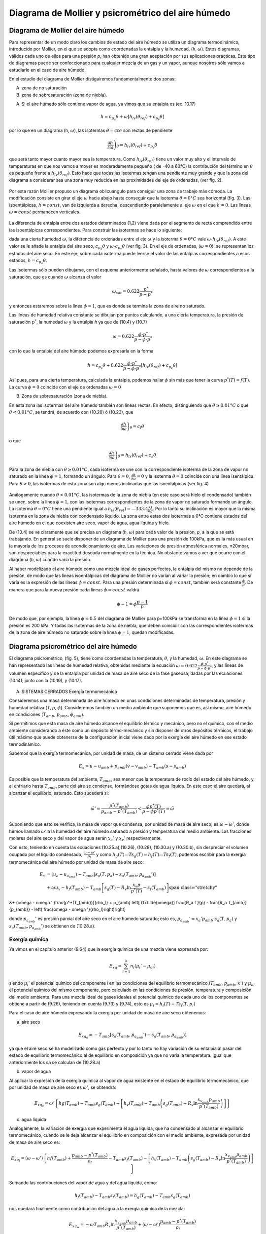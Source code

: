 Diagrama de Mollier y psicrométrico del aire húmedo
===================================================

Diagrama de Mollier del aire húmedo
-----------------------------------

Para representar de un modo claro los cambios de estado del aire húmedo se utiliza un diagrama termodinámico, introducido por Mollier, en el que se adopta como coordenadas la entalpia y la humedad, (h, :math:`\omega`). Estos diagramas, válidos cada uno de ellos para una presión *p*, han obtenido una gran aceptación por sus aplicaciones prácticas. Este tipo de diagramas puede ser confeccionado para cualquier mezcla de un gas y un vapor, aunque nosotros sólo vamos a estudiarlo en el caso de aire húmedo.

En el estudio del diagrama de Mollier distiguiremos fundamentalmente dos zonas:

A)	zona de no saturación
B)	zona de sobresaturación (zona de niebla).

A) Si el aire húmedo sólo contiene vapor de agua, ya vimos que su entalpia es (ec. 10.17)

.. math::

   h = c_{p_a}\theta + \omega \left[ h_{lv}(\theta_{ref}) + c_{p_v}\theta \right]

por lo que en un diagrama (h, :math:`\omega`), las isotermas :math:`\theta = cte` son rectas de pendiente

.. math::

   \left. \frac{\partial h}{\partial \omega} \right)_\theta = h_{lv} (\theta_{ref} ) + c_{p_v} \theta

que será tanto mayor cuanto mayor sea la temperatura. Como :math:`h_{lv} (\theta_{ref} )` tiene un valor muy alto y el intervalo de temperaturas en que nos vamos a mover es moderadamente pequeño ( de -40 a 60°C) la contribución del término en :math:`\theta` es pequeño frente a :math:`h_{lv} (\theta_{ref} )`. Esto hace que todas las isotermas tengan una pendiente muy grande y que la zona del diagrama a considerar sea una zona muy reducida en las proximidades del eje de ordenadas, (ver fig. 2).

.. figure:: ./img/mollier_fig2.png

  

Por esta razón Mollier propuso un diagrama oblicuángulo para consiguir una zona de trabajo más cómoda. La modificación consiste en girar el eje :math:`\omega` hacia abajo hasta conseguir que la isoterma :math:`\theta =  0°C` sea horizontal (fig. 3). Las isoentálpicas, :math:`h = const`, van de izquierda a derecha, descendiendo paralelamente al eje :math:`\omega` en el que :math:`h = 0`. Las líneas :math:`\omega = const` permanecen verticales.

.. figure:: ./img/mollier_fig3.png

La diferencia de entalpia entre dos estados determinados (1,2) viene dada por el segmento de recta comprendido entre las isoentálpicas correspondientes. Para construir las isotermas se hace lo siguiente:

dada una cierta humedad :math:`\omega`, la diferencia de ordenadas entre el eje :math:`\omega` y la isoterma :math:`\theta =  0°C` vale :math:`\omega \cdot h_{lv} (\theta_{ref} )`. A este valor se le añade la entalpia del aire seco, :math:`c_{p_a} \theta` y :math:`\omega \cdot c_{p_v} \theta` (ver fig. 3). En el eje de ordenadas, (:math:`\omega = 0`), se representan los estados del aire seco. En este eje, sobre cada isoterma puede leerse el valor de las entalpias correspondientes a esos estados, :math:`h = c_{p_a} \theta`.

Las isotermas sólo pueden dibujarse, con el esquema anteriormente señalado, hasta valores de :math:`\omega` correspondientes a la saturación, que es cuando :math:`\omega` alcanza el valor

.. math::

   \omega_{sat} = 0.622 \frac{p^*}{p-p^*}

y entonces estaremos sobre la línea :math:`\phi = 1`, que es donde se termina la zona de aire no saturado.


Las líneas de humedad relativa constante se dibujan por puntos calculando, a una cierta temperatura, la presión de saturación :math:`p^*`, la humedad :math:`\omega` y la entalpia *h* ya que de (10.4) y (10.7)

.. math::
   
   \omega = 0.622 \frac{\phi \cdot p^*}{p - \phi \cdot p^*}

con lo que la entalpía del aire húmedo podemos expresarla en la forma

.. math::

  h = c_{p_a} \theta + 0.622 \frac{\phi \cdot p^*}{p - \phi \cdot p^*} \left[ h_{lv}(\theta_{ref}) + c_{p_v} \theta \right]

Así pues, para una cierta temperatura, calculada la entalpia, podemos hallar :math:`\phi` sin más que tener la curva :math:`p^*(T) = f(T)`. La curva :math:`\phi = 0` coincide con el eje de ordenadas :math:`\omega = 0`

B) Zona de sobresaturación (zona de niebla).

En esta zona las isotermas del aire húmedo también son líneas rectas. En efecto, distinguiendo que :math:`\theta \geq 0.01°C` o que :math:`\theta < 0.01°C`, se tendrá, de acuerdo con (10.20) ó (10.23), que

.. math::

   \left. \frac{\partial h}{\partial \omega} \right)_\theta = c_l \theta

o que

.. math::

   \left. \frac{\partial h}{\partial \omega} \right)_\theta = h_{ls}(\theta_{ref}) + c_s \theta

Para la zona de niebla con :math:`\theta \geq 0.01°C`, cada isoterma se une con la correspondiente isoterma de la zona de vapor no saturado en la línea :math:`\phi = 1`, formando un ángulo. Para :math:`\theta= 0`, :math:`\frac{\partial h}{\partial \omega} = 0` y la isoterma :math:`\theta= 0` coincide con una línea isentálpica. Para :math:`\theta> 0`, las isotermas de esta zona son algo menos inclinadas que las isoentálpicas (ver fig. 4)

.. figure:: ./img/mollier_fig4.png

Análogamente cuando :math:`\theta < 0.01°C`, las isotermas de la zona de niebla (en este caso será hielo el condensado) también se unen, sobre la línea :math:`\phi = 1`, con las isotermas correspondientes de la zona de vapor no saturado formando un ángulo. La isoterma :math:`\theta = 0°C` tiene una pendiente igual a :math:`h_{ls}(\theta_{ref}) = —333.4\frac{kJ}{kg}`. Por lo tanto su inclinación es mayor que la misma isoterma en la zona de niebla con condensado líquido. La zona entre estas dos isotermas a 0°C contiene estados del aire húmedo en el que coexisten aire seco, vapor de agua, agua líquida y hielo.

De (10.4) se ve claramente que se precisa un diagrama (*h*, :math:`\omega`) para cada valor de la presión, *p*, a la que se está trabajando. En general se suele disponer de un diagrama de Mollier para una presión de 100kPa, que es la más usual en la mayoría de los procesos de acondicionamiento de aire. Las variaciones de presión atmosférica normales, ±20mbar, son despreciables para la exactitud deseada normalmente en la técnica. No obstante vamos a ver qué ocurre con el diagrama (*h*, :math:`\omega`) cuando varía la presión.

Al haber modelizado el aire húmedo como una mezcla ideal de gases perfectos, la entalpia del mismo no depende de la presión, de modo que las líneas isoentálpicas del diagrama de Mollier no varían al variar la presión; en cambio lo que sí varía es la expresión de las líneas :math:`\phi = const`. Para una presión determinada si :math:`\phi = const`, también será constante :math:`\frac{\phi}{p}`. De manera que para la nueva presión cada líneas :math:`\phi= const` valdrá

.. math::

   \phi-1 = \phi \frac{p-1}{p}


De modo que, por ejemplo, la línea :math:`\phi = 0.5` del diagrama de Mollier para p=100kPa se transforma en la línea :math:`\phi = 1` si la presión es 200 kPa. Y todas las isotermas de la zona de niebla, que deben coincidir con las correspondientes isotermas de la zona de aire húmedo no saturado sobre la línea :math:`\phi = 1`, quedan modificadas.


Diagrama psicrométrico del aire húmedo
--------------------------------------

El diagrama psicrométrico, (fig. 5), tiene como coordenadas la temperatura, :math:`\theta`, y la humedad, :math:`\omega`.  En este diagrama se han representado las líneas de humedad relativa, obtenidas mediante la ecuación :math:`\omega = 0.622 \frac{\phi \cdot p^*}{p - \phi \cdot p^*}`, y las líneas de volumen específico y de la entalpia por unidad de masa de aire seco de la fase gaseosa, dadas por las ecuaciones (10.14), junto con la (10.10), y (10.17).

.. figure:: ./img/psicrometria_fig5.png

A) SISTEMAS CERRADOS Exergía termomecánica

Consideremos una masa determinada de aire húmedo en unas condiciones determinadas de temperatura, presión y humedad relativa (*T*, *p*, :math:`\phi`). Consideremos también un medio ambiente que suponemos que es, así mismo, aire húmedo en condiciones (:math:`T_{amb}`, :math:`p_{amb}`, :math:`\phi_{amb}`).

Si permitimos que esta masa de aire húmedo alcance el equilibrio térmico y mecánico, pero no el químico, con el medio ambiente considerando a éste como un depósito térmo-mecánico y sin disponer de otros depósitos térmicos, el trabajo útil máximo que puede obtenerse de la configuración inicial viene dado por la exergía del aire húmedo en ese estado termodinámico.

Sabemos que la exergía termomecánica, por unidad de masa, de un sistema cerrado viene dada por

.. math::

   E_x = u - u_{amb} + p_{amb}(v-v_{amb}) - T_{amb} (s-s_{amb})

Es posible que la temperatura del ambiente, :math:`T_{amb}`, sea menor que la temperatura de rocío del estado del aire húmedo, y, al enfriarlo hasta :math:`T_{amb}`, parte del aire se condense, formándose gotas de agua líquida. En este caso el aire quedará, al alcanzar el equilibrio, saturado. Esto sucederá si:

.. math::

   \tilde{\omega}' = \frac{p^*(T_{amb})}{p_{amb} - p^*(T_{amb})} < \frac{\phi p^*(T)}{p-\phi p^*(T)} = \tilde{\omega}

Suponiendo que esto se verifica, la masa de vapor que condensa, por unidad de masa de aire seco, es :math:`\omega - \omega '`, donde hemos llamado :math:`\omega '` a la humedad del aire húmedo saturado a presión y temperatura del medio ambiente. Las fracciones molares del aire seco y del vapor de agua serán :math:`x_a '` y :math:`x_v '` respectivamente.

Con esto, teniendo en cuenta las ecuaciones (10.25.a),(10.26), (10.28), (10.30.a) y (10.30.b),
sin despreciar el volumen ocupado por el líquido condensado, :math:`\frac{\omega - \omega '}{\rho_l}` y como :math:`h_g(T)—T s_g(T) = h_f(T) — Ts_f(T)`, podemos escribir para la exergía termomecánica del aire húmedo por unidad de masa de aire seco:

.. math::
   
   E_x &= (u_a - u_{a_{amb}}) - T_{amb} \left[ s_a(T,p_a) - s_a(T_{amb}, p_{a_{amb}}' ) \right]  \\
   &+ \omega \left{ u_v - h_f(T_{amb}) - T_{amb} \left[ s_g(T) - R_v \ln \frac{x_v p}{p^*(T)} - s_f(T_{amb}) \right] \right}
   
&+ (\omega - \omega ' )\frac{p^*(T_{amb})}{\rho_l} + p_{amb} \left[ (1+\tilde{\omega}) \frac{R_a T}{p} - \frac{R_a T_{amb}}{p_{amb}}  - \left( \frac{\omega - \omega '}{\rho_l}\right)\right]

donde :math:`p_{a_{amb}}'` es presión parcial del aire seco en el aire húmedo saturado; esto es, :math:`p_{a_{amb}}' = x_a' p_{amb} \cdot s_a(T,p_a)` y :math:`s_a(T_{amb}, p_{a_{amb}}')` se obtienen de (10.28.a).

Exergía química
^^^^^^^^^^^^^^^

Ya vimos en el capítulo anterior (9.64) que la exergía química de una mezcla viene expresada
por:

.. math::

   E_{xq} = \sum_{i=1}^k n_i (\mu_i ' - \mu_{oi})

siendo :math:`\mu_i'` el potencial químico del componente *i* en las condiciones del equilibrio termomecánico (:math:`T_{amb}`, :math:`p_{amb}`, :math:`x'`) y :math:`\mu_{oi}` el potencial químico del mismo componente, pero calculado en las condiciones de presión, temperatura y composición del medio ambiente. Para una mezcla ideal de gases ideales el potencial químico de cada uno de los componentes se obtiene a partir de (9.26), teniendo en cuenta (9.73) y (9.74), esto es :math:`\mu_i = h_i(T) - T s_i(T, p_i)`

Para el caso de aire húmedo expresando la exergía por unidad de masa de aire seco obtenemos:

a) aire seco

.. math::

   E_{xq_a} = -T_{amb} \left[ s_a(T_{amb}, p_{a_{amb}}') - s_a(T_{amb}, p_{a_{amb}}) \right]
   
ya que el aire seco se ha modelizado como gas perfecto y por lo tanto no hay variación de su entalpia al pasar del estado de equilibrio termomecánico al de equilibrio en composición ya que no varía la temperatura. Igual que anteriormente los sa se calculan de (10.28.a)

b) vapor de agua

Al aplicar la expresión de la exergía química al vapor de agua existente en el estado de equilibrio termomecánico, que por unidad de masa de aire seco es :math:`\omega '`, se obtendrá:

.. math::

   E_{xq_v} = \omega ' \left\{ hg(T_{amb}) - T_{amb} s_g(T_{amb}) -\left[ h_v(T_{amb}) - T_{amb} \left( s_g(T_{amb}) - R_v \ln \frac{x_{v_{amb}} p_{amb}}{p^*(T_{amb})} \right)  \right]   \right\}

c)	agua líquida

Análogamente, la variación de exergía que experimenta el agua líquida, que ha condensado al alcanzar el equilibrio termomecánico, cuando se le deja alcanzar el equilibrio en composición con el medio ambiente, expresada por unidad de masa de aire seco es:

.. math::

   E_{xq_l} = (\omega - \omega ') \left\{ hf(T_{amb}) + \frac{p_{amb} - p^*(T_{amb})}{\rho_l} - T_{amb} s_f(T_{amb}) -\left[ h_v(T_{amb}) - T_{amb} \left( s_g(T_{amb}) - R_v \ln \frac{x_{v_{amb}} p_{amb}}{p^*(T_{amb})} \right)  \right]   \right\}


Sumando las contribuciones del vapor de agua y del agua líquida, como:

.. math::
 
   h_f(T_{amb}) - T_{amb} s_f( T_{amb}) = h_g(T_{amb}) - T_{amb} s_g(T_amb)
 
   
nos quedará finalmente como contribución del agua a la exergía química de la mezcla:

.. math::
   
   E_{xq_w} = -\omega T_{amb} R_v \ln \frac{x_{v_{amb}} p_{amb}}{p^*(T_{amb})} + (\omega - \omega ')\frac{p_{amb} - p^*(T_{amb})}{\rho_l}

Sumando cada una de las contribuciones, tanto la correspondiente al equilibrio termo-mecánico (10.40) como la del equilibrio en composición (10.41.a y 10.41.b), se tendrá finalmente para la exergía de una determinada masa de aire húmedo, considerado éste como una mezcla ideal de gases perfectos:

.. math::

   E_{x_t} &= (c_{v_a} + \omega c_{v_v}) (T- T_{amb}) + p_{amb} R_a (1+ \tilde{\omega}) \left( \frac{T}{p} - \frac{T_{amb}}{p_{amb}} \right) \\
   &-T_{amb} (c_{p_a} + \omega c_{p_v}) \ln \frac{T}{T_{amb}}  + R_a T_{amb} (1+ \tilde{\omega}) \ln \frac{p}{p_{amb}} \\
   &+ R_a T_{amb} \left[ (1+\tilde{\omega}) \ln \frac{1+ \tilde{\omega}_{amb}}{1+ \tilde{\omega}} + \tilde{\omega} \ln \frac{\tilde{\omega}}{\tilde{\omega}_{amb}} \right]


.. math::

   E_x &= h_a(T,p) - h-a(T_{amb}, p_{a_{amb}}' ) - T_{amb} \left[ s_a(T, p_a) - s_a( T_{amb}, p_{a_{amb}}') \right] + \\
   &+ \omega \left\{ h_v - h_g(T_{amb}) - T_{amb} \left[ s_g(T) - T_v\ln \frac{x_v p}{p^*(T)} - s_g(T_{amb})  \right]    \right\} - \\
   &-  (\omega - \omega ') \frac{p_{amb} - p^*(T_{amb})}{\rho_l}
   
La exergía debida al cambio en la composición (exergía química), por unidad de masa de aire seco, tiene la misma expresión que para sistemas cerrados, ya que sólo depende de la composición de la muestra de aire húmedo (:math:`\phi`) y de la composición del aire ambiente (:math:`\phi_{amb}`) Así pues, la exergía química para una corriente de aire húmedo viene dada por la suma de (10.41.a) y (10.41.b).

La exergía de la corriente de aire húmedo que desde las condiciones (*T*, *p*, :math:`\phi`) se lleva al equilibrio térmico, mecánico y en composición, vendrá pues, dada por

.. math::

   E_{x_t} &= (c_{p_a} - \omega c_{p_v}) \left[ (T-T_{amb}) - T_{amb}\ln \frac{T}{T_{amb}}\right] + R_a T_{amb} (1+\tilde{\omega}) \ln \frac{p}{p_{amb}} 
   
+ \\
&+ R_a T_{amb} \left[ (1+\tilde{\omega}) \ln \frac{(1+\tilde{\omega}_{amb})}{(1+\tilde{\omega})} + \tilde{\omega} \ln \frac{\tilde{\omega}}{\tilde{\omega}_{amb}} \right]
